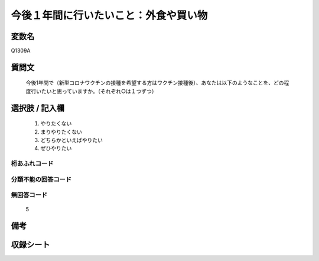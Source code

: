 .. title:: Q1309A
.. rst-class:: item
====================================================================================================
今後１年間に行いたいこと：外食や買い物
====================================================================================================

.. rst-class:: varname
変数名
==================

Q1309A

.. rst-class:: question
質問文
==================


   今後1年間で（新型コロナワクチンの接種を希望する方はワクチン接種後）、あなたは以下のようなことを、どの程度行いたいと思っていますか。（それぞれ○は１つずつ）



.. rst-class:: answer
選択肢 / 記入欄
======================

   1. やりたくない
   2. まりやりたくない
   3. どちらかといえばやりたい
   4. ぜひやりたい



.. rst-class:: overflow
桁あふれコード
-------------------------------
  


.. rst-class:: not_classified
分類不能の回答コード
-------------------------------------
  


.. rst-class:: not_available
無回答コード
-------------------------------------
  
   5

.. rst-class:: bikou
備考
==================



.. rst-class:: include_sheet
収録シート
=======================================
.. hlist::
   :columns: 3
   
   
   * p29_3
   
   


.. index:: Q1309A